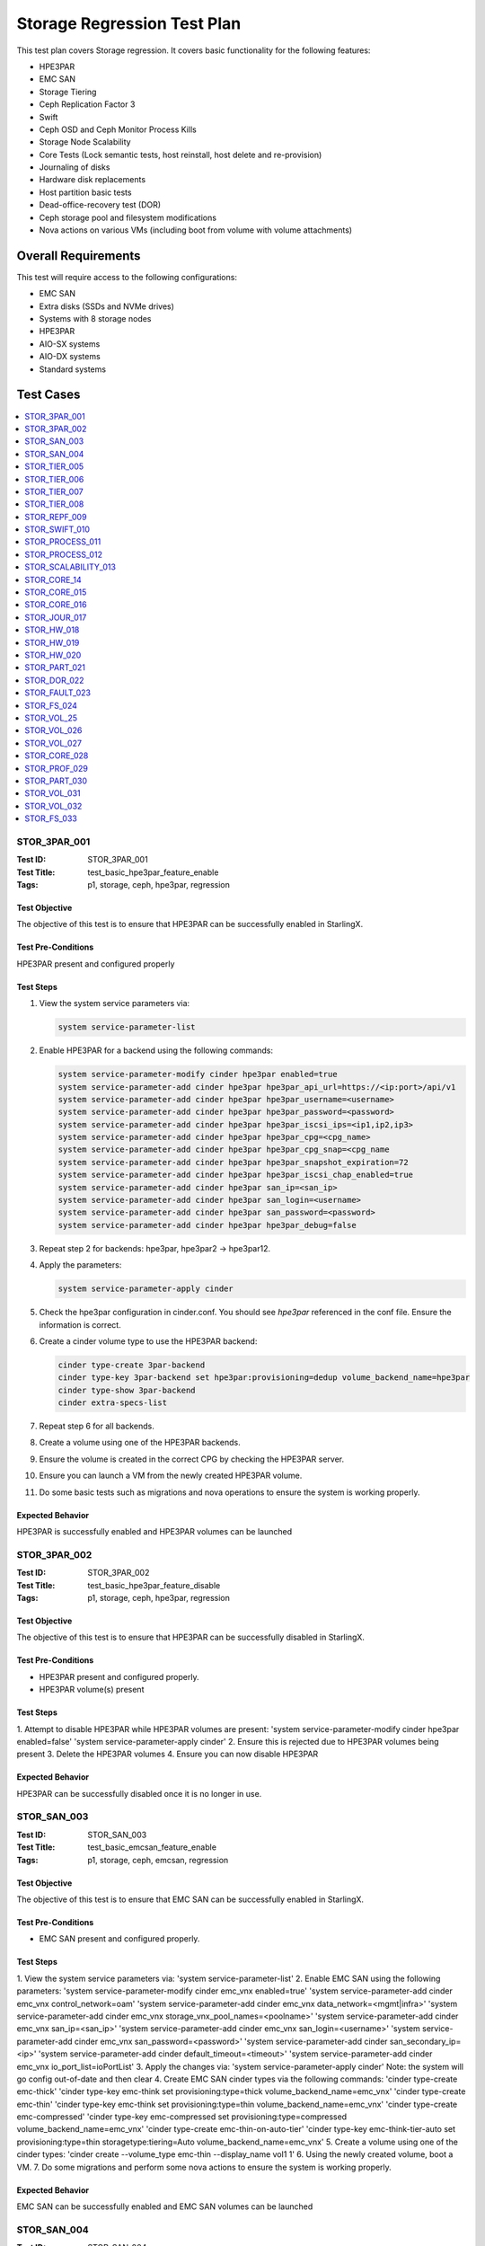 ============================
Storage Regression Test Plan
============================


This test plan covers Storage regression.  It covers basic functionality for
the following features:

- HPE3PAR
- EMC SAN
- Storage Tiering
- Ceph Replication Factor 3
- Swift
- Ceph OSD and Ceph Monitor Process Kills
- Storage Node Scalability
- Core Tests (Lock semantic tests, host reinstall, host delete and
  re-provision)
- Journaling of disks
- Hardware disk replacements
- Host partition basic tests
- Dead-office-recovery test (DOR)
- Ceph storage pool and filesystem modifications
- Nova actions on various VMs (including boot from volume with volume
  attachments)

--------------------
Overall Requirements
--------------------

This test will require access to the following configurations:

- EMC SAN
- Extra disks (SSDs and NVMe drives)
- Systems with 8 storage nodes
- HPE3PAR
- AIO-SX systems
- AIO-DX systems
- Standard systems

----------
Test Cases
----------

.. contents::
   :local:
   :depth: 1

~~~~~~~~~~~~~
STOR_3PAR_001
~~~~~~~~~~~~~

:Test ID: STOR_3PAR_001
:Test Title: test_basic_hpe3par_feature_enable
:Tags: p1, storage, ceph, hpe3par, regression

++++++++++++++
Test Objective
++++++++++++++

The objective of this test is to ensure that HPE3PAR can be successfully
enabled in StarlingX.

+++++++++++++++++++
Test Pre-Conditions
+++++++++++++++++++

HPE3PAR present and configured properly

++++++++++
Test Steps
++++++++++

1. View the system service parameters via:

   .. code:: bash

      system service-parameter-list

2. Enable HPE3PAR for a backend using the following commands:

   .. code:: bash

      system service-parameter-modify cinder hpe3par enabled=true
      system service-parameter-add cinder hpe3par hpe3par_api_url=https://<ip:port>/api/v1
      system service-parameter-add cinder hpe3par hpe3par_username=<username>
      system service-parameter-add cinder hpe3par hpe3par_password=<password>
      system service-parameter-add cinder hpe3par hpe3par_iscsi_ips=<ip1,ip2,ip3>
      system service-parameter-add cinder hpe3par hpe3par_cpg=<cpg_name>
      system service-parameter-add cinder hpe3par hpe3par_cpg_snap=<cpg_name
      system service-parameter-add cinder hpe3par hpe3par_snapshot_expiration=72
      system service-parameter-add cinder hpe3par hpe3par_iscsi_chap_enabled=true
      system service-parameter-add cinder hpe3par san_ip=<san_ip>
      system service-parameter-add cinder hpe3par san_login=<username>
      system service-parameter-add cinder hpe3par san_password=<password>
      system service-parameter-add cinder hpe3par hpe3par_debug=false

3. Repeat step 2 for backends: hpe3par, hpe3par2 -> hpe3par12.
4. Apply the parameters:

   .. code:: bash

      system service-parameter-apply cinder

5. Check the hpe3par configuration in cinder.conf.  You should see
   *hpe3par* referenced in the conf file.  Ensure the information is correct.
6. Create a cinder volume type to use the HPE3PAR backend:

   .. code:: bash

      cinder type-create 3par-backend
      cinder type-key 3par-backend set hpe3par:provisioning=dedup volume_backend_name=hpe3par
      cinder type-show 3par-backend
      cinder extra-specs-list

7. Repeat step 6 for all backends.
8. Create a volume using one of the HPE3PAR backends.
9. Ensure the volume is created in the correct CPG by checking the HPE3PAR
   server.
10. Ensure you can launch a VM from the newly created HPE3PAR volume.
11. Do some basic tests such as migrations and nova operations to ensure the
    system is working properly.

+++++++++++++++++
Expected Behavior
+++++++++++++++++

HPE3PAR is successfully enabled and HPE3PAR volumes can be launched


~~~~~~~~~~~~~
STOR_3PAR_002
~~~~~~~~~~~~~

:Test ID: STOR_3PAR_002
:Test Title: test_basic_hpe3par_feature_disable
:Tags: p1, storage, ceph, hpe3par, regression

++++++++++++++
Test Objective
++++++++++++++

The objective of this test is to ensure that HPE3PAR can be successfully
disabled in StarlingX.

+++++++++++++++++++
Test Pre-Conditions
+++++++++++++++++++

- HPE3PAR present and configured properly.
- HPE3PAR volume(s) present

++++++++++
Test Steps
++++++++++

1.  Attempt to disable HPE3PAR while HPE3PAR volumes are present:
'system service-parameter-modify cinder hpe3par enabled=false'
'system service-parameter-apply cinder'
2.  Ensure this is rejected due to HPE3PAR volumes being present
3.  Delete the HPE3PAR volumes
4.  Ensure you can now disable HPE3PAR

+++++++++++++++++
Expected Behavior
+++++++++++++++++
HPE3PAR can be successfully disabled once it is no longer in use.


~~~~~~~~~~~~
STOR_SAN_003
~~~~~~~~~~~~

:Test ID: STOR_SAN_003
:Test Title: test_basic_emcsan_feature_enable
:Tags: p1, storage, ceph, emcsan, regression

++++++++++++++
Test Objective
++++++++++++++

The objective of this test is to ensure that EMC SAN can be successfully
enabled in StarlingX.

+++++++++++++++++++
Test Pre-Conditions
+++++++++++++++++++

- EMC SAN present and configured properly.

++++++++++
Test Steps
++++++++++

1.  View the system service parameters via:
'system service-parameter-list'
2.  Enable EMC SAN using the following parameters:
'system service-parameter-modify cinder emc_vnx enabled=true'
'system service-parameter-add cinder emc_vnx control_network=oam'
'system service-parameter-add cinder emc_vnx data_network=<mgmt|infra>'
'system service-parameter-add cinder emc_vnx storage_vnx_pool_names=<poolname>'
'system service-parameter-add cinder emc_vnx san_ip=<san_ip>'
'system service-parameter-add cinder emc_vnx san_login=<username>'
'system service-parameter-add cinder emc_vnx san_password=<password>'
'system service-parameter-add cinder san_secondary_ip=<ip>'
'system service-parameter-add cinder default_timeout=<timeout>'
'system service-parameter-add cinder emc_vnx io_port_list=ioPortList'
3.  Apply the changes via:
'system service-parameter-apply cinder'
Note: the system will go config out-of-date and then clear
4.  Create EMC SAN cinder types via the following commands:
'cinder type-create emc-thick'
'cinder type-key emc-think set provisioning:type=thick volume_backend_name=emc_vnx'
'cinder type-create emc-thin'
'cinder type-key emc-think set provisioning:type=thin volume_backend_name=emc_vnx'
'cinder type-create emc-compressed'
'cinder type-key emc-compressed set provisioning:type=compressed volume_backend_name=emc_vnx'
'cinder type-create emc-thin-on-auto-tier'
'cinder type-key emc-think-tier-auto set provisioning:type=thin storagetype:tiering=Auto volume_backend_name=emc_vnx'
5.  Create a volume using one of the cinder types:
'cinder create --volume_type emc-thin --display_name vol1 1'
6.  Using the newly created volume, boot a VM.
7.  Do some migrations and perform some nova actions to ensure the system
is working properly.

+++++++++++++++++
Expected Behavior
+++++++++++++++++

EMC SAN can be successfully enabled and EMC SAN volumes can be launched


~~~~~~~~~~~~
STOR_SAN_004
~~~~~~~~~~~~

:Test ID: STOR_SAN_004
:Test Title: test_basic_emcsan_feature_disable
:Tags: p1, storage, ceph, emcsan, regression

++++++++++++++
Test Objective
++++++++++++++

The objective of this test is to ensure that EMC SAN can be successfully
disabled in StarlingX.

+++++++++++++++++++
Test Pre-Conditions
+++++++++++++++++++

- EMC SAN present and configured properly.

++++++++++
Test Steps
++++++++++

1.  Attempt to disable EMC SAN while EMC SAN volumes are present:
'system service-parameter-modify cinder emc_vnx enabled=false'
'system service-parameter-apply cinder'
2.  Ensure this is rejected due to EMC SAN volumes being present
3.  Delete the EMC SAN volumes
4.  Ensure you can now disable EMC SAN

+++++++++++++++++
Expected Behavior
+++++++++++++++++

EMC SAN can be successfully disabled once it is no longer in use.


~~~~~~~~~~~~~
STOR_TIER_005
~~~~~~~~~~~~~

:Test ID: STOR_TIER_005
:Test Title: test_create_new_storage_tier
:Tags: p1, storage, ceph, tier, regression

++++++++++++++
Test Objective
++++++++++++++

The objective of this test is to ensure that a new storage tier can be
created.

+++++++++++++++++++
Test Pre-Conditions
+++++++++++++++++++

- System contains storage nodes
- Storage nodes contain unassigned disks

++++++++++
Test Steps
++++++++++

1.  Use system cluster-list to show the existing storage cluster(s), e.g.:
wrsroot@controller-1 ~(keystone_admin)]$ system cluster-list
+--------------------------------------+--------------------------------------+------+--------------+
| uuid | cluster_uuid | type | name |
+--------------------------------------+--------------------------------------+------+--------------+
| d3af37b5-862e-4faa-ad2a-c65fb937a92f |
fbf36662-d5c2-4e25-969d-cd6fac0758b4 | ceph | ceph_cluster |
+--------------------------------------+--------------------------------------+------+--------------+
Ensure the information is accurate.
2.  Use storage-tier-list to show the existing storage tier(s), e.g.:
wrsroot@controller-1 ~(keystone_admin)]$ system storage-tier-list
d3af37b5-862e-4faa-ad2a-c65fb937a92f
+--------------------------------------+---------+--------+--------------------------------------+
| uuid | name | status | backend_using |
+--------------------------------------+---------+--------+--------------------------------------+
| 2afeebb6-6587-401b-8f56-f50aed62a45a | storage | in-use |
29c52149-f8a3-4e13-8644-c0c5b876ba62 |
+--------------------------------------+---------+--------+--------------------------------------+
Ensure the information is accurate.
3.  Use system storage-tier-add ceph_cluster <tiername> to add a new
storage tier, e.g.:  wrsroot@controller-0 ~(keystone_admin)]$ system
storage-tier-add ceph_cluster gold
+--------------+--------------------------------------+ | Property | Value
| +--------------+--------------------------------------+ | uuid |
78895dc0-16c0-4ec3-895e-ca28bfaa378c | | name | gold | | type | ceph | |
status | defined | | backend_uuid | None | | cluster_uuid |
498d4063-e526-4c08-8d19-81df7a094e75 | | OSDs | [] | | created_at |
2018-02-15T15:56:33.610855+00:00 | | updated_at | None |
+--------------+--------------------------------------+  Ensure the
information is accurate.
4.  Confirm the tier has been added, e.g.:
[wrsroot@controller-0 ~(keystone_admin)]$ system storage-tier-list
498d4063-e526-4c08-8d19-81df7a094e75
+--------------------------------------+---------+---------+--------------------------------------+
| uuid | name | status | backend_using |
+--------------------------------------+---------+---------+--------------------------------------+
| 78895dc0-16c0-4ec3-895e-ca28bfaa378c | gold | defined | None | |
b702a76b-f189-44e5-9cd1-6847fbad5d88 | storage | in-use |
7d0fa3e1-5b16-497d-9c2c-b2e74bf58c68 |
+--------------------------------------+---------+---------+--------------------------------------+
Ensure the information is accurate.

+++++++++++++++++
Expected Behavior
+++++++++++++++++

Additional storage tier is successfully created.


~~~~~~~~~~~~~
STOR_TIER_006
~~~~~~~~~~~~~

:Test ID: STOR_TIER_006
:Test Title: test_associate_storage_tier_with_osd
:Tags: p1, storage, ceph, tier, regression

++++++++++++++
Test Objective
++++++++++++++

The objective of this test is to ensure that a new storage tier can be
associated with an OSD.

+++++++++++++++++++
Test Pre-Conditions
+++++++++++++++++++

- System contains storage nodes
- Storage tier has been created
- Storage nodes contain unassigned disks

++++++++++
Test Steps
++++++++++

1.  Associate some unused OSDs with the tier using the CLI (note storage
host needs to be locked for this).  Use this to see which OSDs are already
assigned:
[wrsroot@controller-0 ~(keystone_admin)]$ system host-stor-list storage-0
+--------------------------------------+----------+-------+--------------+--------------------------------------+-----------------------------------------------------------------------+--------------+------------------+-----------+
| uuid | function | osdid | capabilities | idisk_uuid | journal_path |
journal_node | journal_size_mib | tier_name |
+--------------------------------------+----------+-------+--------------+--------------------------------------+-----------------------------------------------------------------------+--------------+------------------+-----------+
| 897e2eb2-3cc3-49a9-8ba9-9fc825b33e90 | osd | 2 | {} |
92f6bf46-bfc0-43b0-ade5-706f119e7696 |
/dev/disk/by-path/pci-0000:04:00.0-sas-0x5000c5006c3d93ad-lun-0-part2 |
/dev/sde2 | 1024 | storage | | 8c0ad536-8d2b-4e25-95a3-a1cce28d0c7c | osd
| 3 | {} | 2dfc0f81-4b09-4c22-a066-582140d817d0 |
/dev/disk/by-path/pci-0000:04:00.0-sas-0x5000c5006c3f97ad-lun-0-part2 |
/dev/sdf2 | 1024 | storage | | 987da99e-a931-4167-9894-700350349773 | osd
| 0 | {} | bcafc152-c49e-4216-b41a-043dd195a3a7 |
/dev/disk/by-path/pci-0000:04:00.0-sas-0x5000c5006c3fa1fd-lun-0-part2 |
/dev/sdc2 | 1024 | storage | | b8764a42-dd13-421d-83b9-c2be9b58c829 | osd
| 1 | {} | d47aba68-bd3c-4265-a57f-184051007742 |
/dev/disk/by-path/pci-0000:04:00.0-sas-0x5000c5006c3fa189-lun-0-part2 |
/dev/sdd2 | 1024 | storage | | c3919818-3dc6-45b0-87bf-0f0d2e1505c9 | osd
| 4 | {} | 53855d3a-4af4-4e7a-92e5-2a3b2bc106b9 |
/dev/disk/by-path/pci-0000:04:00.0-sas-0x5000c5006c4033fd-lun-0-part2 |
/dev/sdg2 | 1024 | storage |
2.  Use this to see what disks are available: [wrsroot@controller-0
~(keystone_admin)]$ system host-disk-list storage-0
+--------------------------------------+-------------+------------+-------------+----------+---------------+--------------+----------------------+-----------------------------------------------------------------+
| uuid | device_node | device_num | device_type | size_mib | available_mib
| rpm | serial_id | device_path |
+--------------------------------------+-------------+------------+-------------+----------+---------------+--------------+----------------------+-----------------------------------------------------------------+
| 94fbf5f8-c64c-4966-bd4c-ab3138e0d3c1 | /dev/sda | 2048 | SSD | 228936 |
223814 | N/A | BTWL330608M8240NGN |
/dev/disk/by-path/pci-0000:04:00.0-sas-0x5001e67680f0d000-lun-0 | |
1ae6a2a9-281f-4f0a-899a-e704b69a0fb2 | /dev/sdb | 2064 | HDD | 858483 | 0
| Undetermined | S0N196T50000M4336QDY |
/dev/disk/by-path/pci-0000:04:00.0-sas-0x5000c50071d9540d-lun-0 | |
bcafc152-c49e-4216-b41a-043dd195a3a7 | /dev/sdc | 2080 | HDD | 286102 | 0
| Undetermined | 6XN55RWV0000B417C3CM |
/dev/disk/by-path/pci-0000:04:00.0-sas-0x5000c5006c3fa1fd-lun-0 | |
d47aba68-bd3c-4265-a57f-184051007742 | /dev/sdd | 2096 | HDD | 286102 | 0
| Undetermined | 6XN56CNT0000B4179NY0 |
/dev/disk/by-path/pci-0000:04:00.0-sas-0x5000c5006c3fa189-lun-0 | |
92f6bf46-bfc0-43b0-ade5-706f119e7696 | /dev/sde | 2112 | HDD | 286102 | 0
| Undetermined | 6XN562V20000B416G7X1 |
/dev/disk/by-path/pci-0000:04:00.0-sas-0x5000c5006c3d93ad-lun-0 | |
2dfc0f81-4b09-4c22-a066-582140d817d0 | /dev/sdf | 2128 | HDD | 286102 | 0
| Undetermined | 6XN53FXN0000B416K6WN |
/dev/disk/by-path/pci-0000:04:00.0-sas-0x5000c5006c3f97ad-lun-0 | |
53855d3a-4af4-4e7a-92e5-2a3b2bc106b9 | /dev/sdg | 2144 | HDD | 286102 | 0
| Undetermined | 6XN56AK80000B417C4GA |
/dev/disk/by-path/pci-0000:04:00.0-sas-0x5000c5006c4033fd-lun-0 |
+--------------------------------------+-------------+------------+-------------+----------+---------------+--------------+----------------------+-----------------------------------------------------------------+
3.  To see the naming for the backends: [wrsroot@controller-1
~(keystone_admin)]$ system storage-backend-list
+--------------------------------------+------------+---------+------------+------+----------+-------------------+
| uuid | name | backend | state | task | services | capabilities |
+--------------------------------------+------------+---------+------------+------+----------+-------------------+
| 29c52149-f8a3-4e13-8644-c0c5b876ba62 | ceph-store | ceph | configured |
None | cinder, | {u'min_replicatio | | | | | | | glance | n': u'2', | | |
| | | | | u'replication': | | | | | | | | u'3'} | | | | | | | | | |
df9186cf-4943-4c65-83b2-0fc47084a481 | file-store | file | configured |
None | glance | {} |
+--------------------------------------+------------+---------+------------+------+----------+-------------------
4.  To associate OSDs (where tier-uuid is the uuid of the new storage tier
taken from system storage-tier-list)  [wrsroot@controller-0
~(keystone_admin)]$ system host-stor-add storage-0
94fbf5f8-c64c-4966-bd4c-ab3138e0d3c1 --tier-uuid
78895dc0-16c0-4ec3-895e-ca28bfaa378c
+------------------+-----------------------------------------------------------------------+
| Property | Value |
+------------------+-----------------------------------------------------------------------+
| osdid | 10 | | function | osd | | journal_location |
125363b8-ab6e-4d0b-a237-e9049f386e0a | | journal_size_mib | 1024 | |
journal_path |
/dev/disk/by-path/pci-0000:04:00.0-sas-0x5001e67680f0d000-lun-0-part2 | |
journal_node | /dev/sda2 | | uuid | 125363b8-ab6e-4d0b-a237-e9049f386e0a |
| ihost_uuid | ab2dd045-16b3-4d8e-83cd-6757743e9474 | | idisk_uuid |
94fbf5f8-c64c-4966-bd4c-ab3138e0d3c1 | | tier_uuid |
78895dc0-16c0-4ec3-895e-ca28bfaa378c | | tier_name | gold | | created_at |
2018-02-15T16:04:50.395659+00:00 | | updated_at |
2018-02-15T16:05:06.672584+00:00 |
+------------------+-----------------------------------------------------------------------+
5.  Check that the storage tier goes from 'defined' to 'in-use':
[wrsroot@controller-0 ~(keystone_admin)]$ system storage-tier-list
ceph_cluster
+--------------------------------------+---------+--------+--------------------------------------+
| uuid | name | status | backend_using |
+--------------------------------------+---------+--------+--------------------------------------+
| 8e35cc1a-a3e0-415a-a4c0-db31e03aeda8 | gold | in-use | None | |
b702a76b-f189-44e5-9cd1-6847fbad5d88 | storage | in-use |
7d0fa3e1-5b16-497d-9c2c-b2e74bf58c68 |
+--------------------------------------+---------+--------+--------------------------------------+
6.  Check that the OSD is now assigned to the newly created tier:
[wrsroot@controller-0 ~(keystone_admin)]$ system host-stor-list storage-0
+--------------------------------------+----------+-------+--------------+--------------------------------------+-----------------------------------------------------------------------+--------------+------------------+-----------+
| uuid | function | osdid | capabilities | idisk_uuid | journal_path |
journal_node | journal_size_mib | tier_name |
+--------------------------------------+----------+-------+--------------+--------------------------------------+-----------------------------------------------------------------------+--------------+------------------+-----------+
| 125363b8-ab6e-4d0b-a237-e9049f386e0a | osd | 10 | {} |
94fbf5f8-c64c-4966-bd4c-ab3138e0d3c1 |
/dev/disk/by-path/pci-0000:04:00.0-sas-0x5001e67680f0d000-lun-0-part2 |
/dev/sda2 | 1024 | gold | | 897e2eb2-3cc3-49a9-8ba9-9fc825b33e90 | osd | 2
| {} | 92f6bf46-bfc0-43b0-ade5-706f119e7696 |
/dev/disk/by-path/pci-0000:04:00.0-sas-0x5000c5006c3d93ad-lun-0-part2 |
/dev/sde2 | 1024 | storage | | 8c0ad536-8d2b-4e25-95a3-a1cce28d0c7c | osd
| 3 | {} | 2dfc0f81-4b09-4c22-a066-582140d817d0 |
/dev/disk/by-path/pci-0000:04:00.0-sas-0x5000c5006c3f97ad-lun-0-part2 |
/dev/sdf2 | 1024 | storage | | 987da99e-a931-4167-9894-700350349773 | osd
| 0 | {} | bcafc152-c49e-4216-b41a-043dd195a3a7 |
/dev/disk/by-path/pci-0000:04:00.0-sas-0x5000c5006c3fa1fd-lun-0-part2 |
/dev/sdc2 | 1024 | storage | | b8764a42-dd13-421d-83b9-c2be9b58c829 | osd
| 1 | {} | d47aba68-bd3c-4265-a57f-184051007742 |
/dev/disk/by-path/pci-0000:04:00.0-sas-0x5000c5006c3fa189-lun-0-part2 |
/dev/sdd2 | 1024 | storage | | c3919818-3dc6-45b0-87bf-0f0d2e1505c9 | osd
| 4 | {} | 53855d3a-4af4-4e7a-92e5-2a3b2bc106b9 |
/dev/disk/by-path/pci-0000:04:00.0-sas-0x5000c5006c4033fd-lun-0-part2 |
/dev/sdg2 | 1024 | storage |
+--------------------------------------+----------+-------+--------------+--------------------------------------+-----------------------------------------------------------------------+--------------+------------------+-----------+
7.  Unlock storage host
8.  Repeat assignment procedure on other storage host (but this time use
Horizon)
9.  Check the disk assignments in ceph:
[wrsroot@controller-0 ~(keystone_admin)]$ ceph osd tree
ID WEIGHT TYPE NAME UP/DOWN REWEIGHT PRIMARY-AFFINITY
-6 0.43439 root gold-tier
-7 0.43439 chassis group-0-gold
-8 0.21719 host storage-0-gold
10 0.21719 osd.10 up 1.00000 1.00000
-9 0.21719 host storage-1-gold
11 0.21719 osd.11 up 1.00000 1.00000
-2 0 root cache-tier
-1 2.71698 root storage-tier
-3 2.71698 chassis group-0
-4 1.35849 host storage-0
0 0.27170 osd.0 up 1.00000 1.00000
1 0.27170 osd.1 up 1.00000 1.00000
2 0.27170 osd.2 up 1.00000 1.00000
3 0.27170 osd.3 up 1.00000 1.00000
4 0.27170 osd.4 up 1.00000 1.00000
-5 1.35849 host storage-1
5 0.27170 osd.5 up 1.00000 1.00000
6 0.27170 osd.6 up 1.00000 1.00000
7 0.27170 osd.7 up 1.00000 1.00000
8 0.27170 osd.8 up 1.00000 1.00000
9 0.27170 osd.9 up 1.00000 1.00000

+++++++++++++++++
Expected Behavior
+++++++++++++++++

Storage tier is successfully associated with OSD


~~~~~~~~~~~~~
STOR_TIER_007
~~~~~~~~~~~~~

:Test ID: STOR_TIER_007
:Test Title: test_associate_storage_tier_with_backend
:Tags: p1, storage, ceph, tier, regression

++++++++++++++
Test Objective
++++++++++++++

The objective of this test is to ensure that a new storage tier can be
associated with a backend.

+++++++++++++++++++
Test Pre-Conditions
+++++++++++++++++++

- System contains storage nodes
- Storage tier has been created and associated with an OSD

++++++++++
Test Steps
++++++++++

1.  Assuming a storage tier has already been created, and OSDs assigned,
attempt to associate a storage tier with a backend:  [wrsroot@controller-0
~(keystone_admin)]$ system storage-tier-list ceph_cluster
+--------------------------------------+---------+--------+--------------------------------------+
| uuid | name | status | backend_using |
+--------------------------------------+---------+--------+--------------------------------------+
| 8e35cc1a-a3e0-415a-a4c0-db31e03aeda8 | gold | in-use | None | |
b702a76b-f189-44e5-9cd1-6847fbad5d88 | storage | in-use |
7d0fa3e1-5b16-497d-9c2c-b2e74bf58c68 |
+--------------------------------------+---------+--------+--------------------------------------+

2.  [wrsroot@controller-0 ~(keystone_admin)]$ system storage-backend-add
--name gold-store -t 8e35cc1a-a3e0-415a-a4c0-db31e03aeda8 ceph  System
configuration has changed. Please follow the administrator guide to
complete configuring the system.
+--------------------------------------+------------+---------+------------+------+----------+-----------------------+
| uuid | name | backend | state | task | services | capabilities |
+--------------------------------------+------------+---------+------------+------+----------+-----------------------+
| 3d7c03fd-8b1d-47ce-b1fb-0db3d8082e33 | file-store | file | configured | None | glance | {} |
| 7d0fa3e1-5b16-497d-9c2c-b2e74bf58c68 | ceph-store | ceph | configured | None | cinder, | {u'min_replication': | | | | |                                      | | glance | u'1', u'replication': | | | | | | | | u'2'} | | | | | | | | | |
a61a629e-454b-4cb2-a6ba-20e5fde277e8 | gold-store | ceph | configured |
None | None | {u'min_replication': | | | | | | | | u'1', u'replication': |
| | | | | | | u'2'} | | | | | | | | |
+--------------------------------------+------------+---------+------------+------+----------+-----------------------

+++++++++++++++++
Expected Behavior
+++++++++++++++++

Storage tier can be successfully associated with a backend


~~~~~~~~~~~~~
STOR_TIER_008
~~~~~~~~~~~~~

:Test ID: STOR_TIER_008
:Test Title: test_associate_services_with_new_storage_tier
:Tags: p1, storage, ceph, tier, regression

++++++++++++++
Test Objective
++++++++++++++

The objective of this test is to ensure you can associate services with a
new storage tier.

+++++++++++++++++++
Test Pre-Conditions
+++++++++++++++++++

- System contains storage nodes
- Storage tier has been created, associated with an OSD and a backend

++++++++++
Test Steps
++++++++++

1.  Enable cinder on the new storage tier:
wrsroot@controller-0 ~(keystone_admin)]$ system storage-backend-modify -s
cinder gold-store
+----------------------+--------------------------------------------------------------------------------+
| Property | Value |
+----------------------+--------------------------------------------------------------------------------+
| backend | ceph | | name | gold-store | | state | configuring | | task |
{u'controller-1': 'applying-manifests', u'controller-0':
'applying-manifests'} | | services | cinder | | capabilities |
{u'min_replication': u'1', u'replication': u'2'} | | object_gateway |
False | | ceph_total_space_gib | 222 | | object_pool_gib | None | |
cinder_pool_gib | 10 | | glance_pool_gib | 10 | | ephemeral_pool_gib | 10
| | tier_name | gold | | tier_uuid | 8e35cc1a-a3e0-415a-a4c0-db31e03aeda8
| | created_at | 2018-02-15T18:16:50.112399+00:00 | | updated_at |
2018-02-15T18:51:42.639102+00:00 |
+----------------------+--------------------------------------------------------------------------------+
This should be successful.
2.  Confirm that the correct services are listed for the new tier:
[wrsroot@controller-0 ~(keystone_admin)]$ system storage-backend-list
+--------------------------------------+------------+---------+------------+------+----------+-----------------------+
| uuid | name | backend | state | task | services | capabilities |
+--------------------------------------+------------+---------+------------+------+----------+-----------------------+
| 3d7c03fd-8b1d-47ce-b1fb-0db3d8082e33 | file-store | file | configured |
None | glance | {} | | 7d0fa3e1-5b16-497d-9c2c-b2e74bf58c68 | ceph-store |
ceph | configured | None | cinder, | {u'min_replication': | | | | | | |
glance | u'1', u'replication': | | | | | | | | u'2'} | | | | | | | | | |
a61a629e-454b-4cb2-a6ba-20e5fde277e8 | gold-store | ceph | configured |
None | cinder | {u'min_replication': | | | | | | | | u'1', u'replication':
| | | | | | | | u'2'} | | | | | | | | |
+--------------------------------------+------------+---------+------------+------+----------+-----------------------+
3.  Ensure you can create a new volume in the new storage tier
4.  Launch a VM from that volume and perform some migrations to ensure the
system is working properly.

+++++++++++++++++
Expected Behavior
+++++++++++++++++

The new storage tier can be used.


~~~~~~~~~~~~~
STOR_REPF_009
~~~~~~~~~~~~~

:Test ID: STOR_REPF_009
:Test Title: test_basic_system_provisioning
:Tags: p1, storage, ceph, replication_factor3, regression

++++++++++++++
Test Objective
++++++++++++++

The objective of this test is to ensure you can provision the system to
have replication factor 3.

+++++++++++++++++++
Test Pre-Conditions
+++++++++++++++++++

- System contains storage nodes

++++++++++
Test Steps
++++++++++

1.  During an install of system, try some invalid values for the 'system
storage-backend-add ceph -s cinder, glance replication=<numeric_value>
min_replication=<numeric_value>'
- Try alphabetic characters
- Try symbols
- Try spaces
- Try setting replication to a numeric value other than 2 or 3
- Try setting min_replication to a numeric value other than 2
- Try omitting the min_replication field (this should default to 2, assuming
replication is present and set to 3)
2.  Use valid values for replication and min_replication. Replication
should be set to 3 and min_replication to 2.
3.  Do a system storage-backend-list and confirm the parameters are being
applied
4.  Confirm that a config out-of-date alarm is raised and cleared on the
controllers while the manifests are applied
5.  Confirm ceph health is okay after provisioning is complete
6.  Confirm the 'ceph osd pool data size and min_size' values
7.  Use 'system cluster-list' to ensure there are 3 storage nodes in each
group
8.  Confirm the crush map is set to replication factor 3
9.  Create some images and some instances (boot from volume with ephemeral
and swap)
10.  Confirm using rbd that the data is stored in 3 locations
11.  Attempt to lower the replication factor from 3 to 2
12.  Ensure this is rejected

+++++++++++++++++
Expected Behavior
+++++++++++++++++

After replication factor 3 is enabled, there are 3 copies of the data
present on the system.


~~~~~~~~~~~~~~
STOR_SWIFT_010
~~~~~~~~~~~~~~

:Test ID: STOR_SWIFT_010
:Test Title: test_basic_swift_provisioning
:Tags: p1, storage, ceph, swift, regression

++++++++++++++
Test Objective
++++++++++++++

The objective of this test is to ensure you can enable swift on the
system.

+++++++++++++++++++
Test Pre-Conditions
+++++++++++++++++++

- System must have ceph-enabled

++++++++++
Test Steps
++++++++++

1.  Run 'system storage-backend-list' and ensure that ceph state is set to
'None'
2.  Run 'system storage-backend-modify -s swift ceph'
3.  Both controllers should go config out-of-date
4.  Lock the standby controller and then unlock when it becomes online.
5.  Swact the controllers
6.  Lock the new standby controller and then unlock when it becomes
online.
7.  Run 'ceph df' and ensure the swift object pools are now listed
8.  New object service should be listed via 'sudo sm-dump' on the active
controller. (ceph-radosgw)
9.  You should also be able to see the details of the newly added service
via 'system storage-backend-show ceph'.
10. Create a container and create some objects using the Object Storage
panel in Horizon to ensure the system is working properly.

+++++++++++++++++
Expected Behavior
+++++++++++++++++

Swift should be successfully enabled at the end of this test.


~~~~~~~~~~~~~~~~
STOR_PROCESS_011
~~~~~~~~~~~~~~~~

:Test ID: STOR_PROCESS_011
:Test Title: test_ceph_monitor_process_kill
:Tags: p1, storage, ceph, mtc, regression

++++++++++++++
Test Objective
++++++++++++++

The objective of this test is to repeatedly kill the ceph monitor process
and ensure they are restarted by the system.

+++++++++++++++++++
Test Pre-Conditions
+++++++++++++++++++

- System must have ceph-enabled

++++++++++
Test Steps
++++++++++

1.  Check the health of cluster by typing 'ceph -s'.  The cluster health
should report ok. the monitors should also be listed.  typically they will
be controller-0, controller1 and storage-0.
2.  ssh to one of the controllers and get the pid of the monitor via 'ps
-ef | grep ceph'
3.  Kill the monitor process and verify the process is terminated. Also
validate 'ceph -s' updates the monitors appropriately.
4.  Verify the process is restarted by the system within the monitoring
interval
5.  Verify the cluster health is restored after the process is restarted
by typing 'ceph -s'
6.  Repeatedly kill monitor processes until error assertion occurs
7.  Ensure cluster health is restored after restart and alarm is cleared
8.  Ensure the monitor process cannot restart, e.g. move the ceph service
to a different filename or kill the service, and then kill the monitor
process.  Error assertion eventually takes place.
9.  Restore the service, and then repeat test on the other monitors
10.  Try killing multiple monitor processes at once.  The processes are
restarted.

+++++++++++++++++
Expected Behavior
+++++++++++++++++

The ceph monitor processes should alarm when expected, and should recover
when killed.


~~~~~~~~~~~~~~~~
STOR_PROCESS_012
~~~~~~~~~~~~~~~~

:Test ID: STOR_PROCESS_012
:Test Title: test_ceph_osd_process_kill
:Tags: p1, storage, ceph, mtc, regression

++++++++++++++
Test Objective
++++++++++++++

The objective of this test is to repeatedly kill the ceph osd process
and ensure they are restarted by the system.

+++++++++++++++++++
Test Pre-Conditions
+++++++++++++++++++

- System must have ceph-enabled

++++++++++
Test Steps
++++++++++

1.  Check the health of cluster by typing 'ceph -s' is ok.
2.  Query the osd tree via 'ceph osd tree' to see what osds are
    provisioned.
3.  Get the pid of the osds via 'ps -ef | grep ceph'
4.  Kill one of the osd pids via 'sudo kill -9 <osd_pid>' and verify the
    process is killed by 'ps -ef | grep ceph'
5.  Verify the process is restarted by the system within the monitoring
    interval
6.  Verify the cluster health is restored after the process is restarted
    by typing 'ceph -s'
7.  Repeatedly kill osd processes until error assertion occurs.  Ensure
    the process is restarted automatically.
8.  Ensure cluster health is restored after restart and alarm is cleared
9.  Ensure the osd process cannot start, e.g. move the ceph service to a
    different filename or kill the ceph service, and then kill the osd process
10.  Ensure the error assertion eventually takes place.
11.  Restore the ceph service, and then kill all osd processes at once.
12.  Ensure all the processes are restarted
13.  Repeat this test on different node types

+++++++++++++++++
Expected Behavior
+++++++++++++++++

The ceph osd processes should alarm when expected, and should recover
when killed.


~~~~~~~~~~~~~~~~~~~~
STOR_SCALABILITY_013
~~~~~~~~~~~~~~~~~~~~

:Test ID: STOR_SCALABILITY_013
:Test Title: test_ceph_8_node_system_basic_provisioning
:Tags: p1, storage, ceph, regression

++++++++++++++
Test Objective
++++++++++++++

The objective of this test is to test the basic provisioning procedure for
8 storage node ceph systems.

+++++++++++++++++++
Test Pre-Conditions
+++++++++++++++++++

- System must have 8 storage nodes available

++++++++++
Test Steps
++++++++++

1.  Provision an 8 storage node ceph-based system
2.  All nodes should become unlocked-enabled-available
3.  There should be no unexpected alarms, warnings or error
    conditions.
4.  There are no unexpected reboots or swacts during the installation
    procedure.
5.  The ceph cluster comes up with HEALTH_OK
6.  All expected OSDs are up
7.  Ensure the storage node pairing is correct.  storage-0 and storage-1
    will be in group-0, storage-2 and storage-3 should be in group-1 and so
    on.
8.  Validate the 'ceph osd tree' output is correct
9.  The placement group numbers should be scaled out (this occurs with
    greater than 3 storage nodes and more than 12 osds): 'ceph osd pool get
    cinder-volumes pg_num'.  If there is at least 3 storage hosts and more
    than 12 osds 'ceph osd pool get cinder-volumes pg_num' can be greater than
    the default of 512. On a multi-storage node system it could be 1024 for
    example.
10.  Do some basic tests to confirm that the system is operating properly
     such as creating some large volumes, and creating VMs from those volumes.
     Perform some migrations, etc.
11.  Ensure that no issues are seen.

+++++++++++++++++
Expected Behavior
+++++++++++++++++

The system is properly configured and functioning as expected at the end
of the test.


~~~~~~~~~~~~
STOR_CORE_14
~~~~~~~~~~~~

:Test ID: STOR_CORE_014
:Test Title: test_ceph_node_reinstall
:Tags: p1, storage, ceph, regression

++++++++++++++
Test Objective
++++++++++++++

The objective of this test is to ensure that host reinstall of nodes
running ceph-mon works properly on all supported configs.

+++++++++++++++++++
Test Pre-Conditions
+++++++++++++++++++

- 2+X ceph system
- AIO-DX ceph system
- Storage ceph system

++++++++++
Test Steps
++++++++++

1.  Lock one of the nodes that are part of a ceph-system.  e.g.
controller-0 on an AIO-DX system, controller-0 on a standard system, or
storage-0 on a ceph storage system.
2.  Initiate a host re-install
3.  Ensure the host comes online after reinstall.
4.  Unlock the host
5.  Ensure the host eventually becomes available
6.  Check that ceph reports HEALTH_OK via 'ceph -s'
7.  Ensure the weights look accurate in 'ceph osd tree'
8.  Ensure there are no unexpected alarms or events
9.  Perform basic actions to ensure the system is working properly, e.g.
create some volumes, import some images, launch VMs from volume.
10.  Repeat test for the other system configuration types

+++++++++++++++++
Expected Behavior
+++++++++++++++++

Ceph should be healthy at the end of the test.


~~~~~~~~~~~~~
STOR_CORE_015
~~~~~~~~~~~~~

:Test ID: STOR_CORE_015
:Test Title: test_ceph_node_delete_and_reprovision
:Tags: p1, storage, ceph, regression

++++++++++++++
Test Objective
++++++++++++++

The objective of this test is to ensure that host delete and reprovision
of nodes running ceph-mon works properly on all supported configs.

+++++++++++++++++++
Test Pre-Conditions
+++++++++++++++++++

- 2+X ceph system
- AIO-DX ceph system
- Storage ceph system

++++++++++
Test Steps
++++++++++

1.  Lock one of the nodes that are part of a ceph-system.  e.g.
controller-0 on an AIO-DX system, controller-0 on a standard system, or
storage-0 on a ceph storage system.
2.  Delete the node
3.  Verify the appropriate alarms and events are seen.  Verify the ceph
status is updated as expected.
4.  Re-provision the deleted node
5.  Once the node is available, ensure that ceph recovers.
6.  Ensure the weights look accurate in 'ceph osd tree'
7.  Ensure there are no unexpected alarms or events
8.  Perform basic actions to ensure the system is working properly, e.g.
create some volumes, import some images, launch VMs from volume.
9.  Repeat test for the other system configuration types

+++++++++++++++++
Expected Behavior
+++++++++++++++++

Ceph should be healthy at the end of the test.


~~~~~~~~~~~~~
STOR_CORE_016
~~~~~~~~~~~~~

:Test ID: STOR_CORE_016
:Test Title: test_lock_semantic_checks
:Tags: p1, storage, ceph, regression

++++++++++++++
Test Objective
++++++++++++++

The objective of this test is to ensure that semantic checks with respect
to node lock, work properly on nodes running ceph monitors.

+++++++++++++++++++
Test Pre-Conditions
+++++++++++++++++++

- 2+X ceph system  (ceph-mon on both controllers plus one worker node)
- AIO-DX ceph system (ceph-mon on both controllers)
- Storage ceph system (ceph-mon on both controllers plus one storage node)
- AIO-SX ceph system (ceph-mon on one controller)

++++++++++
Test Steps
++++++++++

1.  Lock one of the ceph monitor nodes in the system being tested
2.  Ensure 'ceph -s' reports HEALTH_WARN with one of the monitor's listed
    as being down
3.  Attempt to lock another one of the ceph monitors (if applies).
4.  Ensure this is rejected.
5.  Unlock the ceph monitor that was locked in step 1.
6.  Ensure ceph becomes healthy again.
7.  Repeat this for each node type, e.g. on a 2+X system, try this by
    locking the controller, and then do another test to lock the worker that
    is running the ceph monitor.
8.  Repeat test for each system type, e.g. 2+X, AIO-DX, Storage, AIO-SX.

+++++++++++++++++
Expected Behavior
+++++++++++++++++

Semantic checks should work as expected.


~~~~~~~~~~~~~
STOR_JOUR_017
~~~~~~~~~~~~~

:Test ID: STOR_JOUR_017
:Test Title: test_add_ssd_journal_function_to_existing_osds
:Tags: p1, storage, ceph, journals, regression

++++++++++++++
Test Objective
++++++++++++++

The objective of this test is to ensure that the user can provision SSD
journals.

+++++++++++++++++++
Test Pre-Conditions
+++++++++++++++++++

- 2+X ceph system  (ceph-mon on both controllers plus one worker node)
- AIO-DX ceph system (ceph-mon on both controllers)
- Storage ceph system (ceph-mon on both controllers plus one storage node)
- AIO-SX ceph system (ceph-mon on one controller)
- Spare disk(s) present to act as OSDs

++++++++++
Test Steps
++++++++++

1.  Provision an SSD disk with journal function
'system host-stor-add --journal-location <location> --journal-size <GiB>
--tier-uuid <UUID> <hostname>'
2.  Assign --journal-location (using the SSD disk id) to every OSD
'system host-stor-update <osd_uuid> --journal-location <uuid>
--journal-size <GiB>
3.  Check that the journal_node is updated for all OSDs
4.  Verify CEPH cluster health via 'ceph -s'
5.  Verify available of the ceph osd tree via 'ceph osd tree'
6.  Assign the journal function for each OSD as itself
7.  Verify the journal_node for each OSD points to itself
8.  Verify CEPH cluster health via 'ceph -s'
9.  Verify the output of 'ceph osd tree'

+++++++++++++++++
Expected Behavior
+++++++++++++++++

It should be possible to modify the journal configuration on the SSD
disks.


~~~~~~~~~~~
STOR_HW_018
~~~~~~~~~~~

:Test ID: STOR_HW_018
:Test Title: test_disk_replacement_osd_disk
:Tags: p1, storage, ceph, hw_replacement, regression

++++++++++++++
Test Objective
++++++++++++++

The objective of this test is to ensure that the hardware disk replacement
procedure for OSDs is accurate.

+++++++++++++++++++
Test Pre-Conditions
+++++++++++++++++++

- Ideally this test would be run on all supported ceph configs: AIO-SX,
  AIO-DX, 2+X and Storage.
- Spare disks available for replacement tests.  The disks should be the
  same size or larger.  The disks should also be of the same type as the
  disk being replaced.

++++++++++
Test Steps
++++++++++

1.  Perform a disk replacement of the OSD disk using the customer
documented procedure
2.  Ensure the replacement is successful and no unexpected alarms
or events are seen
3.  Ensure the system operates normally after replacement, i.e. VMs can be
launched, volumes can be created, existing VMs continue to function, etc.
4.  Ensure 'ceph osd tree' output is correct

+++++++++++++++++
Expected Behavior
+++++++++++++++++

The system should be functional and healthy after hardware disk
replacement.


~~~~~~~~~~~
STOR_HW_019
~~~~~~~~~~~

:Test ID: STOR_HW_019
:Test Title: test_disk_replacement_journal_disk
:Tags: p1, storage, ceph, hw_replacement, regression

++++++++++++++
Test Objective
++++++++++++++

The objective of this test is to ensure that the hardware disk replacement
procedure for journal disks is accurate.

+++++++++++++++++++
Test Pre-Conditions
+++++++++++++++++++

- Ideally this test would be run on all supported ceph configs: AIO-SX,
  AIO-DX, 2+X and Storage.
- Spare disks available for replacement tests.  The disks should be the
  same size or larger.  The disks should also be of the same type as the
  disk being replaced.

++++++++++
Test Steps
++++++++++

1.  Perform a disk replacement of the Journal disk using the customer
documented procedure
2.  Ensure the replacement is successful and no unexpected alarms
or events are seen
3.  Ensure the system operates normally after replacement, i.e. VMs can be
launched, volumes can be created, existing VMs continue to function, etc.
4.  Ensure 'ceph osd tree' output is correct
5.  If the journal disk was used by OSDs, ensure the journal_node is
updated as expected on the OSDs.

+++++++++++++++++
Expected Behavior
+++++++++++++++++

The system should be functional and healthy after hardware disk
replacement.


~~~~~~~~~~~
STOR_HW_020
~~~~~~~~~~~

:Test ID: STOR_HW_020
:Test Title: test_disk_replacement_nova_local_disk
:Tags: p1, storage, ceph, hw_replacement, regression

++++++++++++++
Test Objective
++++++++++++++

The objective of this test is to ensure that the hardware disk replacement
procedure for nova local disks is accurate.

+++++++++++++++++++
Test Pre-Conditions
+++++++++++++++++++

- Ideally this test would be run on all supported configs: AIO-SX,
  AIO-DX, 2+X and Storage.
- Spare disks available for replacement tests.  The disks should be the
  same size or larger.  The disks should also be of the same type as the
  disk being replaced.

++++++++++
Test Steps
++++++++++

1.  Perform a disk replacement of a nova-local disk using the customer
documented procedure
2.  Ensure the replacement is successful and no unexpected alarms
or events are seen
3.  Ensure the system operates normally after replacement, i.e. VMs can be
launched, volumes can be created, existing VMs continue to function, etc.

+++++++++++++++++
Expected Behavior
+++++++++++++++++

The system should be functional and healthy after hardware disk
replacement.


~~~~~~~~~~~~~
STOR_PART_021
~~~~~~~~~~~~~

:Test ID: STOR_PART_021
:Test Title: test_host_partition_basic_tests
:Tags: p1, storage, ceph, partitions, regression

++++++++++++++
Test Objective
++++++++++++++

The objective of this test is to ensure that disk partition creation and
deletion behaviour is correct.

+++++++++++++++++++
Test Pre-Conditions
+++++++++++++++++++

- There needs to be a disk on the system with some available space

++++++++++
Test Steps
++++++++++

1.  Create a partition via:
'system host-disk-partition-add'
2.  While the partition is being created, it will transition to 'Creating'
state.  Once the partition is created, it will transition to 'Ready'
state.
3.  Confirm partition list on a node
'system host-disk-partition-list --disk <disk uuid> controller-0'
4.  Delete the Ready partition via:
'system host-disk-partition-delete'
5.  While the partition is being deleted, it will transition to 'Deleting'
state before being Deleted
6.  Repeat partition creation but this time, attempt to delete the
partition while it is in Creating state.
7.  This should be rejected.
8.  Create a new partition
9.  Modify the partition to be a larger size
10.  This will result in the partition being in 'Modifying' state
11.  Attempt to delete the partition while it is in Modifying state.  This
should be rejected.
12.  Once the partition is done 'Modifying', it should go into 'Ready'
state.

* Note, during the partition operations, you will see config out-of-date
  alarms raise and clear.  This is expected.

+++++++++++++++++
Expected Behavior
+++++++++++++++++

Partition creation and deletion should work as expected.


~~~~~~~~~~~~
STOR_DOR_022
~~~~~~~~~~~~

:Test ID: STOR_DOR_022
:Test Title: test_four_storage_node_dor_test
:Tags: p1, storage, ceph, dor, regression

++++++++++++++
Test Objective
++++++++++++++

To verify the system recovers after a DOR test (dead-office-recovery).

+++++++++++++++++++
Test Pre-Conditions
+++++++++++++++++++

- The system should have VMs running of various types (from volume and
  from image)
- Traffic should be running across VMs
- VMs should be writing to disk
- A ping should be done to all VMs
- Ceph should be healthy

++++++++++
Test Steps
++++++++++

1.  Write a simple shell script to bring down power to all nodes at once
2.  Power up all nodes at once (ideally through a script)
3.  Validate the system comes up alarm free
4.  Ensure that ping to VMs resumes
5.  Ensure the consoles of the VMs is accessible again
6.  Ensure that storage group provisioning is still accurate
7.  Ceph reports HEALTH_OK via 'ceph -s'

+++++++++++++++++
Expected Behavior
+++++++++++++++++

Storage system recovers after DOR test


~~~~~~~~~~~~~~
STOR_FAULT_023
~~~~~~~~~~~~~~

:Test ID: STOR_FAULT_023
:Test Title: test_cable_pull_on_storage_system
:Tags: p1, storage, ceph, robustness, regression

++++++++++++++
Test Objective
++++++++++++++

To verify the system can recover when there is a cable pull on the cluster
network.

+++++++++++++++++++
Test Pre-Conditions
+++++++++++++++++++

- The system should have VMs running of various types (from volume and
  from image)
- Traffic should be running across VMs
- VMs should be writing to disk
- A ping should be done to all VMs
- Ceph should be healthy

++++++++++
Test Steps
++++++++++

1.  Pull and then later replace the cluster network cable
2.  Ensure ping to VMs resumes
3.  Ensure consoles of VMs are accessible
4.  Ensure traffic is restored
5.  Verify ceph reports HEALTH_OK via 'ceph -s'

+++++++++++++++++
Expected Behavior
+++++++++++++++++

Storage system recovers after cable pull


~~~~~~~~~~~
STOR_FS_024
~~~~~~~~~~~

:Test ID: STOR_FS_024
:Test Title: test_ceph_filesystem_modification
:Tags: p1, storage, ceph, filesystem, regression

++++++++++++++
Test Objective
++++++++++++++

To verify that the sizes of the ceph pools can be modified.

+++++++++++++++++++
Test Pre-Conditions
+++++++++++++++++++
- Any system configured with ceph

++++++++++
Test Steps
++++++++++

1.  Modify the ceph storage pools in Horizon
2.  Ensure the change is successful and the ceph pool size is updated via:
    'ceph osd pool get-quota <poolname>'
3.  Try setting one of the ceph pools to a value that is less than the
    data present in the pool.  You can confirm the data present via 'ceph df'.
    This should be rejected.
4.  Try to allocate the pools total to be more than the ceph pool total
    size.  This should not be possible.
5.  Try to set one of the pools to a really small value.
6.  Try to fill the pool.
7.  Ensure Ceph reports when the pool is full.
8.  Make sure you can clear the alarm by adjusting the pool size again.
9.  Repeat for the other ceph pools

+++++++++++++++++
Expected Behavior
+++++++++++++++++

It should be possible for the user to change the size of the ceph pools


~~~~~~~~~~~
STOR_VOL_25
~~~~~~~~~~~

:Test ID: STOR_VOL_025
:Test Title: test_instantiate_a_vm_with_a_large_volumes_20_gb_minimum_and_live_migrate
:Tags: p1, storage, ceph, volumes, nova, regression

++++++++++++++
Test Objective
++++++++++++++

To verify migration works when VMs are booted from larger sized volumes.

+++++++++++++++++++
Test Pre-Conditions
+++++++++++++++++++

- Any system configured with ceph

++++++++++
Test Steps
++++++++++

1.  Create at least two large volumes (20GB, and 40GB)
2.  Boot VM
3.  Note boot time (for characterization) of VM (20 GB boot)
4.  Validate that VM boots, and that no timeouts or error status occur
5.  Log into VM, and validate that file system is read-write mode
6.  Boot second VM2 with larger volume
7.  Note boot time (for characterization) of VM2 (40 GB boot)
8.  Validate that VM2 boots, and that no timeouts or error status occur
9.  Log into VM2, and validate that file system is read-write mode
10.  Initiate live migration of VM and VM2
11.  Validate that VMs migrated, and no errors or alarms are present
12.  Log into both VMs and validate that file systems are read-write
13.  Terminate VMs

+++++++++++++++++
Expected Behavior
+++++++++++++++++

Migration should work as expected


~~~~~~~~~~~~
STOR_VOL_026
~~~~~~~~~~~~

:Test ID: STOR_VOL_026
:Test Title: test_instantiate_a_vm_with_a_multiple_volume_attachments_and_migrations
:Tags: p1, storage, ceph, volumes, nova, regression

++++++++++++++
Test Objective
++++++++++++++

To verify migration works on VMs with multiple volume attachments

+++++++++++++++++++
Test Pre-Conditions
+++++++++++++++++++

- Any system configured with ceph

++++++++++
Test Steps
++++++++++

1.  Create a volumes for boot and extra of at least 4 GB in size
2.  Boot VM
3.  Validate that VM boots, and that no timeouts or error status occur
4.  Add second volume to VM
5.  Initiate live migration of VM
6.  Validate that VM still has read-write access to both volumes
7.  Initiate a cold migration of VM
8.  Validate that VM still has read-write access to both volumes
9.  Evacuate the VM (reboot -f the worker)
10.  Validate that VM still has read-write access to both volumes
11.  Terminate VM

+++++++++++++++++
Expected Behavior
+++++++++++++++++

Nova operations with multiple volume attachments work as expected


~~~~~~~~~~~~
STOR_VOL_027
~~~~~~~~~~~~

:Test ID: STOR_VOL_027
:Test Title: test_storage_node_recovery_failed_node
:Tags: p1, storage, ceph, volumes, nova, regression

++++++++++++++
Test Objective
++++++++++++++

To verify VMs can continue to write to volumes when there is a storage
node failure.

+++++++++++++++++++
Test Pre-Conditions
+++++++++++++++++++

- Any system configured with ceph

++++++++++
Test Steps
++++++++++

1.  Create a volume for boot at least 40 GB in size
2.  Boot VM
3.  Validate that VMs boot, and that no timeouts or error status occur
4.  Start filesystem write operation on VM.  You can use dd.
5.  Reboot one of the storage nodes (reboot -f)
6.  Validate VMs still has read-write access to volumes, and note
    filesystem outage time
7.  Terminate VM
8.  Verify the storage node eventually recovers

+++++++++++++++++
Expected Behavior
+++++++++++++++++

VMs continue to write to disk despite storage node failure


~~~~~~~~~~~~~
STOR_CORE_028
~~~~~~~~~~~~~

:Test ID: STOR_CORE_028
:Test Title: test_convert_between_storage_types
:Tags: p1, storage, ceph, regression

++++++++++++++
Test Objective
++++++++++++++

This test validates that the user can convert between different storage
types.

+++++++++++++++++++
Test Pre-Conditions
+++++++++++++++++++

- Any system configured with ceph
- Any system that has more than 2 nodes for hosting VMs
- System is setup for remote storage
- Some VMs exist at the start of test (if not, create them)

++++++++++
Test Steps
++++++++++

1.  Lock a worker that is hosting VMs.  On lock, all VMs should be
migrated off.
2.  Modify the worker nova-local backend from remote storage to image.
3.  Unlock the worker
4.  Ensure it is possible to schedule new VMs on the image-backed nodes.
5.  Repeat in the opposite direction, e.g. image to remote.

+++++++++++++++++
Expected Behavior
+++++++++++++++++

It should be possible to modify the nova-local backend


~~~~~~~~~~~~~
STOR_PROF_029
~~~~~~~~~~~~~

:Test ID: STOR_PROF_029
:Test Title: test_storage_profiles
:Tags: p1, storage, ceph, regression

++++++++++++++
Test Objective
++++++++++++++

This test validates the creation and application of storage profiles on a
system.

+++++++++++++++++++
Test Pre-Conditions
+++++++++++++++++++

- Any ceph based system

++++++++++
Test Steps
++++++++++

1.  Create a storage profile of a nova-local remote host
2.  Ensure the profile is created successfully
3.  Reinstall a node of the same type
4.  Ensure you can apply the storage profile to the node
5.  Complete provisioning of the node
6.  Ensure it comes up successfully
7.  Ensure you can host VMs on it

+++++++++++++++++
Expected Behavior
+++++++++++++++++

It should be possible to apply an existing storage profile to a new node


~~~~~~~~~~~~~
STOR_PART_030
~~~~~~~~~~~~~

:Test ID: STOR_PART_030
:Test Title: test_creation_deletion_of_multiple_partitions_and_semantic_checks
:Tags: p1, storage, ceph, partitions, regression

++++++++++++++
Test Objective
++++++++++++++

This test validates that multiple partitions can be created and the
partition modification/deletion behaviour is correct.

+++++++++++++++++++
Test Pre-Conditions
+++++++++++++++++++

- Disk exists with some unallocated space

++++++++++
Test Steps
++++++++++

1.  Create multiple partitions allowing time for the partition to get to
Ready state prior to creating the next one.
2.  Attempt creating multiple partitions at the same time ie. while one is
still in Modifying state. Semantic check should not allow this and
appropriate feedback should be provided.
3.  Validate that only the last partition can be modified (for example add
9+ partitions and confirm on the last partition can be edited)
4.  Validate only the last partition can be deleted
5.  After deletion, ensure the new last partition can be modified/deleted

+++++++++++++++++
Expected Behavior
+++++++++++++++++

Partition creation, deletion and semantic checks should work as expected.


~~~~~~~~~~~~
STOR_VOL_031
~~~~~~~~~~~~

:Test ID: STOR_VOL_031
:Test Title: test_instantiate_a_vm_with_a_large_volumes_20_gb_minimum_and_cold_migrate
:Tags: p1, storage, ceph, volumes, nova, regression

++++++++++++++
Test Objective
++++++++++++++

To verify migration works when VMs are booted from larger sized volumes.

+++++++++++++++++++
Test Pre-Conditions
+++++++++++++++++++

- Any system configured with ceph

++++++++++
Test Steps
++++++++++

1.  Create at least two large volumes (20GB, and 40GB)
2.  Boot VM
3.  Validate that VM boots, and that no timeouts or error status occur
4.  Log into VM, and validate that file system is read-write mode
5.  Boot second VM2 with larger volume
6.  Validate that VM2 boots, and that no timeouts or error status occur
7.  Log into VM2, and validate that file system is read-write mode
8.  Initiate cold migration of VM and VM2
9.  Validate that VMs migrated, and no errors or alarms are present
10.  Log into both VMs and validate that file systems are read-write
11.  Terminate VMs

+++++++++++++++++
Expected Behavior
+++++++++++++++++

Migration should work as expected


~~~~~~~~~~~~
STOR_VOL_032
~~~~~~~~~~~~

:Test ID: STOR_VOL_032
:Test Title: test_instantiate_a_vm_with_a_large_volume_20_gb_minimum_and_evacuation
:Tags: p1, storage, ceph, volumes, nova, regression

++++++++++++++
Test Objective
++++++++++++++

To verify evacuation works as expected when VMs are booted from larger
size volumes.

+++++++++++++++++++
Test Pre-Conditions
+++++++++++++++++++

- Any system configured with ceph

++++++++++
Test Steps
++++++++++

1.  Create at least two large volumes (20GB, and 40GB)
2.  Boot VM
3.  Validate that VM boots, and that no timeouts or error status occur
4.  Log into VM, and validate that file system is read-write mode
5.  Boot second VM2 with larger volume
6.  Validate that VM2 boots, and that no timeouts or error status occur
7.  Log into VM2, and validate that file system is read-write mode
8.  Initiate live migration VMs as needed to coral them onto a single worker
9.  Once VMs are on a single worker, reboot (reboot -f) the worker to initiate an evacuations
10.  Validate that VMs evacuated, and no errors or alarms are present
11.  Log into both VMs and validate that file systems are read-write
12.  Terminate VMs

+++++++++++++++++
Expected Behavior
+++++++++++++++++

Evacuation should work as expected


~~~~~~~~~~~
STOR_FS_033
~~~~~~~~~~~

:Test ID: STOR_FS_033
:Test Title: test_modify_ceph_mon
:Tags: p1, storage, ceph, filesystem, regression

++++++++++++++
Test Objective
++++++++++++++

To ensure that the size of ceph-mon can be increased.

+++++++++++++++++++
Test Pre-Conditions
+++++++++++++++++++

- Any system with ceph-enabled

++++++++++
Test Steps
++++++++++

1.  Run the following command:
'system ceph-mon-modify <node> ceph_mon_gib=<value>'
2.  Ensure the size of ceph mon is changed on the controllers via 'df':

Filesystem                                1K-blocks     Used Available
Use% Mounted on
/dev/sda3                                  20027216  9400392   9586440
50% /
devtmpfs                                   65851888        0  65851888
0% /dev
tmpfs                                      65870796      580  65870216
1% /dev/shm
tmpfs                                      65870796    15160  65855636
1% /run
tmpfs                                      65870796        0  65870796
0% /sys/fs/cgroup
tmpfs                                       1048576      180   1048396
1% /tmp
/dev/mapper/cgts--vg-gnocchi--lv            4947584    20560   4648496
1% /opt/gnocchi
/dev/mapper/cgts--vg-img--conversions--lv  20511312    45084  19401268
1% /opt/img-conversions
/dev/mapper/cgts--vg-scratch--lv            8126904    51364   7639728
1% /scratch
/dev/mapper/cgts--vg-backup--lv            51474912    53272  48783816
1% /opt/backups
/dev/mapper/cgts--vg-ceph--mon--lv         20511312    65832  19380520
1% /var/lib/ceph/mon

+++++++++++++++++
Expected Behavior
+++++++++++++++++
The size should be increased on both controllers
